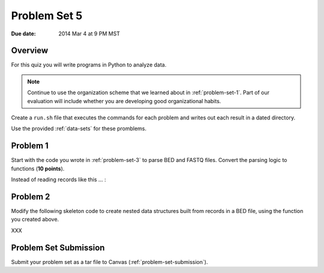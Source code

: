 .. _problem-set-5:

*************
Problem Set 5
*************

:Due date: 2014 Mar 4 at 9 PM MST

Overview
--------
For this quiz you will write programs in Python to analyze data. 

.. note::

    Continue to use the organization scheme that we learned about in
    :ref:`problem-set-1`. Part of our evaluation
    will include whether you are developing good organizational habits.

Create a ``run.sh`` file that executes the commands for each problem and
writes out each result in a dated directory.

Use the provided :ref:`data-sets` for these promblems.

Problem 1
---------
Start with the code you wrote in :ref:`problem-set-3` to parse BED and
FASTQ files. Convert the parsing logic to functions (**10 points**).

Instead of reading records like this ... :

Problem 2
---------
Modify the following skeleton code to create nested data structures built
from records in a BED file, using the function you created above.

XXX

Problem Set Submission
----------------------
Submit your problem set as a tar file to Canvas
(:ref:`problem-set-submission`).

.. raw:: pdf

    PageBreak
